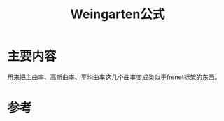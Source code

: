 #+title: Weingarten公式
#+roam_tags: 
#+roam_alias: 

* 主要内容
用来把[[file:20210407223729-主曲率_主方向.org][主曲率]]、[[file:20210407223530-高斯曲率.org][高斯曲率]]、[[file:20210407224212-平均曲率.org][平均曲率]]这几个曲率变成类似于frenet标架的东西。

* 参考

